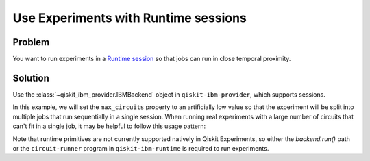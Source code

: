 Use Experiments with Runtime sessions
=====================================

Problem
-------

You want to run experiments in a `Runtime session
<https://qiskit.org/ecosystem/ibm-runtime/sessions.html>`_ so that jobs can run in close temporal proximity.

Solution
--------

Use the :class:`~qiskit_ibm_provider.IBMBackend` object in ``qiskit-ibm-provider``, which supports sessions.

In this example, we will set the ``max_circuits`` property to an artificially low value so that the experiment will be
split into multiple jobs that run sequentially in a single session. When running real experiments with a
large number of circuits that can't fit in a single job, it may be helpful to follow this usage pattern:

.. jupyter-input::

    from qiskit_ibm_provider import IBMProvider
    from qiskit_experiments.library.tomography import ProcessTomography
    from qiskit import QuantumCircuit

    provider = IBMProvider()
    backend = provider.get_backend("ibm_nairobi")
    qc = QuantumCircuit(1)
    qc.x(0)

    with backend.open_session() as session:
        exp = ProcessTomography(qc)
        exp.set_experiment_options(max_circuits=3)
        exp_data = exp.run(backend)
        exp_data.block_for_results()
        # Calling cancel because session.close() is not available for qiskit-ibm-provider<=0.7.2.
        # It is safe to call cancel since block_for_results() ensures there are no outstanding jobs 
        # still running that would be canceled.
        session.cancel()

Note that runtime primitives are not currently supported natively in Qiskit Experiments, so either 
the `backend.run()` path or the ``circuit-runner`` program in ``qiskit-ibm-runtime`` is required 
to run experiments.
